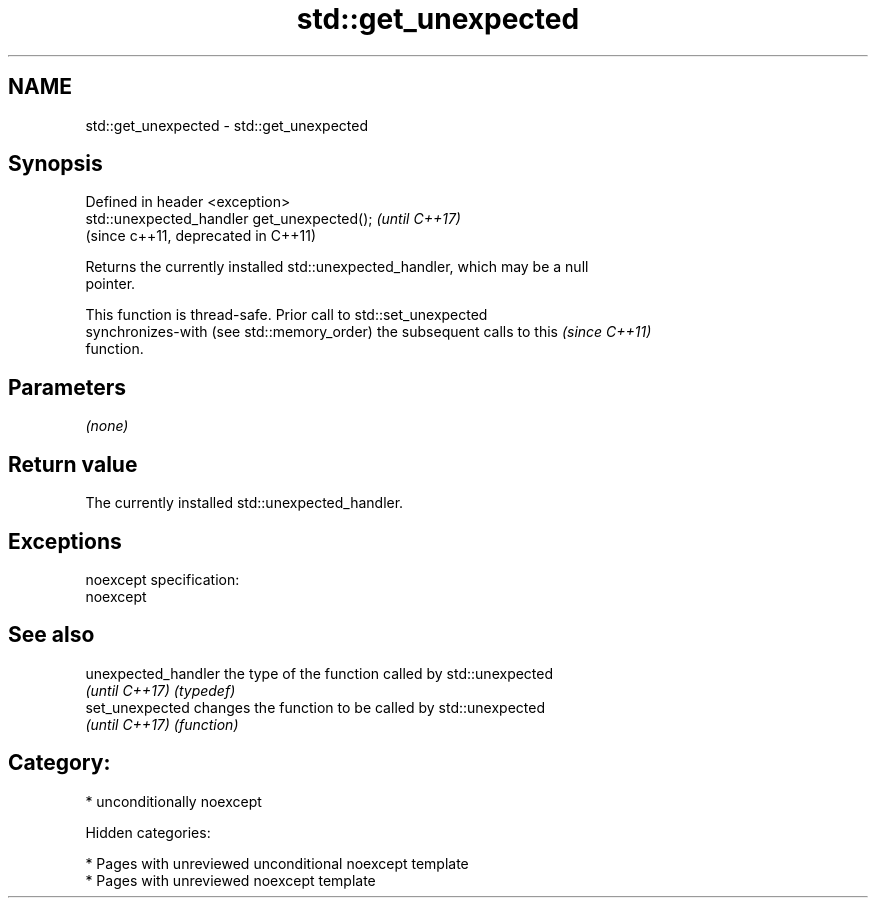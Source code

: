 .TH std::get_unexpected 3 "2018.03.28" "http://cppreference.com" "C++ Standard Libary"
.SH NAME
std::get_unexpected \- std::get_unexpected

.SH Synopsis
   Defined in header <exception>
   std::unexpected_handler get_unexpected();  \fI(until C++17)\fP
                                              (since c++11, deprecated in C++11)

   Returns the currently installed std::unexpected_handler, which may be a null
   pointer.

   This function is thread-safe. Prior call to std::set_unexpected
   synchronizes-with (see std::memory_order) the subsequent calls to this \fI(since C++11)\fP
   function.

.SH Parameters

   \fI(none)\fP

.SH Return value

   The currently installed std::unexpected_handler.

.SH Exceptions

   noexcept specification:
   noexcept

.SH See also

   unexpected_handler the type of the function called by std::unexpected
   \fI(until C++17)\fP      \fI(typedef)\fP
   set_unexpected     changes the function to be called by std::unexpected
   \fI(until C++17)\fP      \fI(function)\fP

.SH Category:

     * unconditionally noexcept

   Hidden categories:

     * Pages with unreviewed unconditional noexcept template
     * Pages with unreviewed noexcept template

